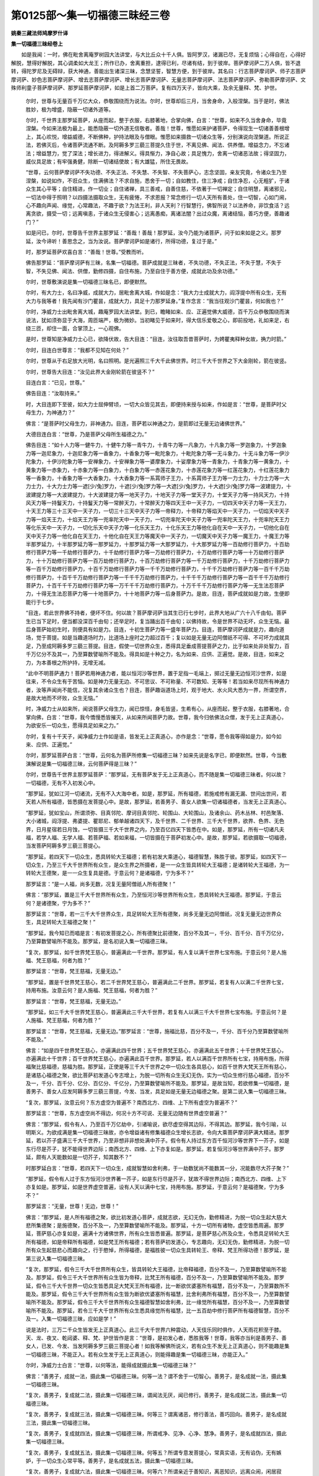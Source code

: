第0125部～集一切福德三昧经三卷
==================================

**姚秦三藏法师鸠摩罗什译**

**集一切福德三昧经卷上**


　　如是我闻：一时，佛在毗舍离庵罗树园大法讲堂，与大比丘众十千人俱。皆阿罗汉，诸漏已尽，无复烦恼；心得自在，心得好解脱，慧得好解脱，其心调柔如大龙王；所作已办，舍离重担，逮得已利，尽诸有结，到于彼岸。菩萨摩诃萨二万人俱，皆不退转，得陀罗尼及无碍辩，获大神通，善能出生诸深三昧，念慧坚誓，智慧方便，到于彼岸。其名曰：行志菩萨摩诃萨、师子志菩萨摩诃萨、妙色志菩萨摩诃萨、增去志菩萨摩诃萨、增长志菩萨摩诃萨、无量志菩萨摩诃萨、法志菩萨摩诃萨、弥勒菩萨摩诃萨、文殊师利童子菩萨摩诃萨、那罗延菩萨摩诃萨，如是上首二万菩萨。复有四万天子，皆向大乘，及余无量释、梵、护世。

      　　尔时，世尊与无量百千万亿大众，恭敬围绕而为说法。尔时，世尊却后三月，当舍身命，入般涅槃。当于是时，佛法胜妙，极为增盛，隐蔽一切诸外道等。

      　　尔时，千世界主那罗延菩萨，从座而起，整于衣服，右膝著地，合掌向佛，白言：“世尊，如来不久当舍身命，毕竟涅槃。今如来法极为最上，能悉隐蔽一切外道无信敬者。善哉！世尊，惟愿如来护诸菩萨，令得现生一切诸善善根增上，其心欢悦，增益威德，不断佛种，护持法眼及与僧眼。惟愿如来摄救一切诸众生等，分别演说向涅槃道。所说正法，若佛灭后，令诸菩萨流通不断。及阿耨多罗三藐三菩提久住于世，不离见佛、闻法、供养僧。增益念力，不忘诸法；增益慧力，觉了深法；增长进力，得进解义。得具惭力，净自心故；具足愧力，舍离一切诸恶法故；得坚固力，威仪具足故；有牢强勇健，除断一切诸结使故；有大雄猛，所住无畏故。

      　　“世尊，云何菩萨摩诃萨不失功德、不失正法、不失慧、不失智、不失菩萨心，志念坚固，亲友究竟，令诸众生乃至涅槃，如说如作，不诳众生，住满佛法？不求自施，悉舍于一切；自如教住，住三净戒；自住净忍，心无粗犷，于诸众生其心平等；自住精进，作一切业；自住诸禅，具三善戒，自善住慈，不依著于一切禅定；自住明慧，离诸邪见，一切法中得于照明？以四摄法摄取众生，无有疲惓，不求恩报？常念修行一切人天所有善处，住一切智，心如门阃，心不趣向声闻、缘觉，心常趣法，不趣于欲？为法王利，非人天利？行智慧行，佛智所说？以法养命，非饮食活？远离贪欲，摄受一切；远离嗔恚，于诸众生无侵害心；远离愚痴，离诸法闇？出过众魔，离诸结恼，善巧方便，善趣诸门？”

      　　如是问已，尔时，世尊告千世界主那罗延：“善哉！善哉！那罗延，汝今乃能为诸菩萨，问于如来如是之义。那罗延，汝今谛听！善思念之，当为汝说。菩萨摩诃萨如是诸行，所得功德，复过于是。”

      　　时，那罗延菩萨欢喜白言：“善哉！世尊。”受教而听。

      　　佛告那罗延：“菩萨摩诃萨有三昧，名集一切福德。菩萨成就是三昧者，不失功德，不失正法，不失于慧，不失于智，不失见佛、闻法、供僧，勤修四摄，自住布施，乃至自住于善方便，成就此功及余功德。”

      　　尔时，世尊敷演说是集一切福德三昧名已，即便默然。

      　　尔时，有大力士，名曰净威，成就大力，居毗舍离大城，作如是念：“我大力士成就大力，阎浮提中所有众生，无有大力与我等者！我先闻有沙门瞿昙，成就大力，具足十力那罗延身。”复作念言：“我当往观沙门瞿昙，何如我也？”

      　　尔时，净威力士出毗舍离大城，趣庵罗园大法讲堂。到已，瞻睹如来、应、正遍觉佛大威德，百千万众恭敬围绕而演说法，犹如须弥显于大海，周匝端严，极为微妙。当初睹见于如来时，得大信乐爱敬之心，即前投地，礼如来足，右绕三匝，却住一面，合掌顶上，一心观佛。

      　　是时，世尊知是净威力士心已，欲降伏故，告大目连：“目连，汝往取吾昔菩萨时，为娉瞿夷释种女故，捔力时箭。”

      　　尔时，目连白世尊言：“我都不见知在何处？”

      　　尔时，世尊从于右足放大光明，名曰照明。是光遍照三千大千此佛世界。时三千大千世界之下大金刚轮，箭在彼竖。

      　　尔时，世尊告大目连：“汝见此界大金刚轮箭在彼竖不？”

      　　目连白言：“已见，世尊。”

      　　佛告目连：“汝取持来。”

      　　时，大目连即下至彼，如大力士屈伸臂顷，一切大众皆见其去，即便持来授与如来，作如是言：“世尊，是菩萨时父母生力，为神通力？”

      　　佛言：“是菩萨时父母生力，非神通力。目连，菩萨若以神通之力，是箭即过无量无边诸佛世界。”

      　　大德目连白言：“世尊，乃是菩萨父母所生福德之力。”

      　　佛告目连：“如十人力等一健牛力，十健牛力等一青牛力，十青牛力等一凡象力，十凡象力等一罗迦象力，十罗迦象力等一迦尼象力，十迦尼象力等一香象力，十香象力等一毗陀象力，十毗陀象力等一无斗象力，十无斗象力等一伊沙陀象力，十伊沙陀象力等一安禅象力，十安禅象力等一婆摩象力，十娑摩象力等一青象力，十青象力等一黄象力，十黄象力等一赤象力，十赤象力等一白象力，十白象力等一赤莲花象力，十赤莲花象力等一红莲花象力，十红莲花象力等一香象力，十香象力等一大香象力，十大香象力等一系罥师子王力，十系罥师子王力等一力士力，十力士力等一大力士力，十大力士力等一遮[少/兔]罗力，十遮[少/兔]罗力等一大遮[少/兔]罗力，十大遮[少/兔]罗力等一波建提力，十波建提力等一大波建提力，十大波建提力等一地天子力，十地天子力等一堂天子力，十堂天子力等一持风天力，十持风天力等一持鬘天力，十持鬘天力等一常醉天力，十常醉天力等四天王中一天子力，一切四天中天子力等一天王力，十天王力等三十三天中一天子力，一切三十三天中天子力等一帝释力，十帝释力等焰天中一天子力，一切焰天中天子力等一焰天王力，十焰天王力等一兜率陀天中一天子力，一切兜率陀天中天子力等一兜率陀天王力，十兜率陀天王力等化乐天中一天子力，一切化乐天中天子力等一化乐天王力，十化乐天王力等他化自在天中一天子力，一切他化自在天中天子力等一他化自在天王力，十他化自在天王力等魔天中一天子力，一切魔天中天子力等一魔王力，十魔王力等半那罗延力，十半那罗延力等一那罗延力，十那罗延力等一大那罗延力，十大那罗延力等一百劫修行菩萨力，十百劫修行菩萨力等一千劫修行菩萨力，十千劫修行菩萨力等一万劫修行菩萨力，十万劫修行菩萨力等一十万劫修行菩萨力，十十万劫修行菩萨力等一百万劫修行菩萨力，十百万劫修行菩萨力等一千万劫修行菩萨力，十千万劫修行菩萨力等一百千万劫修行菩萨力，十百千万劫修行菩萨力等一千千万劫修行菩萨力，十千千万劫修行菩萨力等一百千千万劫修行菩萨力，十百千千万劫修行菩萨力等一千千千万劫修行菩萨力，十千千千万劫修行菩萨力等一百千千千万劫修行菩萨力，十百千千千万劫修行菩萨力等一万千千千万劫修行菩萨力，十万千千千万劫修行菩萨力等一无生法忍菩萨力，十得无生法忍菩萨力等一十地菩萨力，十十地菩萨力等一后身菩萨力。是故，目连，菩萨成就如是力故，生便即能行于七步。

      　　“目连，若此世界佛不持者，便坏不住。何以故？菩萨摩诃萨当其生已行七步时，此界大地从广六十八千由旬。菩萨生已当下足时，便当都没深百千由旬；还举足时，复当踊出百千由旬；以佛持故，令是世界不动无坏，众生无恼。最后身菩萨始初生时，则便具有如是力。目连，十初生菩萨力等一盛年菩萨力。目连，菩萨摩诃萨成就是力，趣向道场，觉于菩提。如是当趣道场时力，比道场上座时之力超过百千；复以如是无量无边阿僧祇不可得、不可坏力成就具足，乃至成阿耨多罗三藐三菩提。目连，假使一切世界众生，悉得具足垂成菩提菩萨之力，比于如来处非处智力，百千万亿分不及其一，乃至算数譬喻所不能及。得具如是十种之力，名为如来、应供、正遍觉。是故，目连，如来之力，为本善根之所护持，无增无减。

      　　“此中不明菩萨通力！菩萨若用神通力者，能以恒河沙等世界，置于足指一毛端上，掷过无量无边恒河沙世界，如是往来，不令众生有于苦恼。如是神力无量无边、不可思议、不可称量、不可数知、无等等！若当如来尽现所有神通力者，汝等声闻尚不能信，况复其余诸众生也？目连，菩萨趣诣道场上时，观于地大、水火风大悉为一界，所谓空界，是故大地而不坏败，众生无恼。”

      　　时，净威力士从如来所，闻说菩萨父母生力，闻已惊怪，身毛皆竖，生希有心，从座而起，整于衣服，右膝著地，合掌向佛，白言：“世尊，我今憍慢悉皆摧灭，从如来所闻菩萨力故。世尊，我今归依佛法众僧，发于无上正真道心，为欲安乐一切众生，愿得具足如来之力。”

      　　尔时，复有十千天子，闻净威力士作如是语，皆发无上正真道心，亦作是念：“世尊，愿令我等得如是力，如今如来、应供、正遍觉。”

      　　尔时，那罗延菩萨白言：“世尊，云何名为菩萨所修集一切福德三昧？如来先说是名字已，即便默然。世尊，今当敷演解说是集一切福德三昧，云何菩萨得是三昧？”

      　　尔时，世尊告千世界主那罗延菩萨：“那罗延，无有菩萨发于无上正真道心，而不随是集一切福德三昧者。何以故？一切福德，无有不入初发心中。

      　　“那罗延，犹如江河一切诸流，无有不入大海中者。如是，那罗延，所有福德，若施戒修有漏无漏、世间出世间，若天若人所有福德，皆悉摄在发菩提心中。是故，那罗延，若善男子、善女人欲集一切诸福德者，当发无上正真道心。

      　　“那罗延，犹如宝山，所谓须弥、目真邻陀、摩诃目真邻陀、轮围山、大轮围山，及诸余山、药木丛林、村邑聚落、大小诸城，阎浮提、弗婆提、瞿耶尼、郁单越诸四天下，及千世界、二千世界、三千大千世界，欲界、色界、无色界，日月星宿若日月蚀，一切皆摄三千大千世界之内，乃至百亿四天下皆悉在中。如是，那罗延，所有一切诸凡夫福，若学人福、无学人福、若菩萨福、若如来福，一切皆摄在于菩萨初发心中。是故，那罗延，若欲摄取一切福德，当发菩萨阿耨多罗三藐三菩提心。

      　　“那罗延，若四天下一切众生，悉具转轮大王福德；若有初发大乘道心，福德智慧，殊胜于彼。那罗延，如四天下一切众生，乃至三千大千世界所有众生，是众生界之所摄者，是一一众生皆具转轮大王福德；是诸转轮大王福德，为一转轮大王德聚，是一一众生复具是德。于意云何？是诸福德，宁为多不？”

      　　那罗延言：“是一人福，尚多无数，况复无量阿僧祇人所有德聚！”

      　　佛言：“那罗延，置是三千大千世界所有众生，乃至恒河沙等世界所有众生，悉具转轮大王福德。那罗延，于意云何？是诸德聚，宁为多不？”

      　　那罗延言：“世尊，若一三千大千世界众生，具足转轮大王所有德聚，尚多无量无边阿僧祇，况复无量无边世界众生，具足转轮大王福德之聚！”

      　　“那罗延，我今知已而唱是言：有初发菩提之心，所有德聚比前德聚，百分不及其一，千分、百千分、百千万亿分，乃至算数譬喻所不能及。那罗延，是名初说入集一切福德三昧。

      　　“复次，那罗延，如千世界梵王慈心，普遍满此一千世界。那罗延，有人复以满千世界七宝布施。于意云何？是人施福、梵王慈福，何者为胜？”

      　　那罗延言：“世尊，梵王慈福，无量无边。”

      　　“那罗延，置是千世界梵王慈心，若二千世界梵王慈心，普遍满此二千世界。那罗延，若复有人以满二千世界七宝，持用布施。汝意云何？是人施福、梵王慈福，何者为胜？”

      　　那罗延言：“世尊，梵王慈福，无量无边。”

      　　“那罗延，如三千大千世界梵王慈心，普遍满此三千大千世界，若复有人以满三千大千世界七宝布施。于意云何？是人施福、梵王慈福，何者为胜？”

      　　那罗延言：“世尊，梵王慈福，无量无边。”那罗延言：“世尊，施福比慈，百分不及一，千分、百千分乃至算数譬喻所不能及。”

      　　佛言：“如是四千世界梵王慈心，亦遍满此四千世界；五千世界梵王慈心，亦遍满此五千世界；十千世界梵王慈心，亦遍满此十千世界；百千世界梵王慈心，亦遍满此百千世界。那罗延，若人以满百千世界所有七宝，持用布施，所得福聚比慈福德，慈福为胜。那罗延，正使是等三千大千世界之中一切众生各具慈心，如百千世界大梵天王所有慈心，是诸慈心福德之聚，欲比菩萨初发道心专志增上，为脱一切所有众生无幻无伪，实为一切众生修行慈心福德，百分不及一，千分、百千分、亿分、百亿分、千亿分，乃至算数譬喻所不能及。那罗延，是故当知，若欲修集一切福德，是善男子、善女人应发阿耨多罗三藐三菩提，今发、当发，具足如是无量无边福德之聚。是第二说入集一切福德三昧。

      　　“复次，那罗延，汝意云何？东方虚空为普遍不？南西北方、四维、上下所有虚空为普遍不？”

      　　那罗延言：“世尊，东方虚空尚不得边，何况十方不可说、无量无边随有世界虚空普遍？”

      　　佛言：“那罗延，假令有人，乃至百千万亿劫中，引诸喻说，欲尽虚空得其边际，不得其边。那罗延，我今引喻，以明斯义。为欲成满是集一切福德三昧故，亦令增益诸有修集福德众生增长志欲，令向大乘菩萨摩诃萨满大精进。那罗延，若以芥子盛满三千大千世界，乃至非想非非想处满中芥子。假令有人持过东方百千恒河沙等世界下一芥子，如是东行尽是芥子，犹不能得世界边际；南西北方、四维、上下亦复如是。那罗延，若复恒河沙等世界满中芥子。那罗延，颇有人天能数如是一切芥子，知其数不？”

      　　时那罗延白言：“世尊，若四天下一切众生，成就智慧如舍利弗，于一劫数犹尚不能数其一分，况能数尽大芥子聚？”

      　　“那罗延，假令有人过于东方恒河沙世界著一芥子，如是东行尽是芥子，犹故不得世界边际；南西北方、四维、上下亦复如是。那罗延，如是世界虚空普遍，设有人天以满中七宝，持用布施。那罗延，于意云何？是福德聚，宁为多不？”

      　　那罗延言：“无量，世尊！无边，世尊！”

      　　佛言：“那罗延，是人所有福德之聚，欲比初发道心菩萨，成就志欲，无幻无伪，勤修精进，为脱一切众生起大慈大悲所集德聚；是施德聚，百分不及一，乃至算数譬喻所不能及。那罗延，十方一切所有诸物，虚空皆悉周遍。那罗延，菩萨慈心亦复如是，遍满十方诸佛世界，所有众生皆悉普遍。那罗延，是菩萨慈心所及众生，令悉具足转轮大王所有福德，如是帝释所有福德，如是梵王所有福德；若有菩萨初发道心，专志趣向，无幻无伪，勤修精进，为脱一切所有众生起慈悲心而趣向之，行于愍悼，所得福德，是福胜彼一切众生具转轮王、帝释、梵王所得功德！那罗延，是第三说入集一切福德三昧。

      　　“复次，那罗延，假令三千大千世界所有众生，皆具转轮大王福德，比帝释福德，百分不及一，乃至算数譬喻所不能及。那罗延，假令三千大千世界所有众生皆为帝释，比梵王所有福德，百分不及一，乃至算数譬喻所不能及。那罗延，假令三千大千世界一切众生皆悉具足大梵天王所有福德，比一断欲优婆塞所有福慧，百分不及一，乃至算数所不能及。那罗延，假令三千大千世界所有众生皆为断欲优婆塞所有福慧，比舍利弗所有福慧，百分不及一，乃至算数譬喻所不能及。那罗延，假令三千大千世界所有众生福德智慧如舍利弗，比一缘觉所有福慧，百分不及一，乃至算数譬喻所不能及。那罗延，若令三千大千世界所有众生悉具缘觉所有福慧，比一五百劫中修行菩萨所有福德智慧，百分不及一。入集一切福德三昧，应如是学！”

      　　说是法时，三万二千众生皆发无上正真道心。此三千大千世界六种震动，人天伎乐同时俱作，人天雨花积至于膝。天、龙、夜叉、乾闼婆、释、梵、护世皆作是言：“世尊，是初发心者，悉胜我等！世尊，我等亦当利是善男子、善女人，已发、今发、当发阿耨多罗三藐三菩提心者！如我等解佛所说义，若有众生不发无上正真道心，则不能趣是集一切福德三昧，不能正入。若有众生发于无上正真道心，则能得趣是集一切福德三昧，亦能正入。”

      　　尔时，净威力士白言：“世尊，以何等法，能得成就摄此集一切福德三昧？”

      　　佛言：“善男子，成就一法，摄此集一切福德三昧。何等一法？谓不舍于一切智心。善男子，是名成就一法，摄此集一切福德三昧。

      　　“复次，善男子，复成就二法，摄此集一切福德三昧，谓闻法无厌，闻已修行。善男子，是名成就二法，摄此集一切福德三昧。

      　　“复次，善男子，复成就三法，摄此集一切福德三昧。何等三？谓离诸恶，修行善法，善巧回向。善男子，是名成就三法，摄此集一切福德三昧。

      　　“复次，善男子，复成就四法，摄此集一切福德三昧，所谓戒净、见净、心净、慧净。善男子，是名成就四法，摄此集一切福德三昧。

      　　“复次，善男子，复成就五法，摄此集一切福德三昧。何等五？所谓专意发菩提心，常真实语，无有谄伪，无有嫉妒，于一切众生心常平等。善男子，是名成就五法，摄此集一切福德三昧。

      　　“复次，善男子，复成就六法，摄此集一切福德三昧。何等六？所谓亲近于善知识，离恶知识，远离众闹，闲居寂静，不舍大慈，于诸众生起大悲心。善男子，是名成就六法，摄此集一切福德三昧。

      　　“复次，善男子，复成就七法，摄此集一切福德三昧。何等七？所谓修定，善于智慧，善知于因，善知于缘，正直而住，修集于道，修行道时无有懈怠。善男子，是名成就七法，摄此集一切福德三昧。

      　　“复次，善男子，复成就八法，摄此集一切福德三昧。何等八？谓调柔身，调柔心，观受，观法，未生恶法令其不生，已生恶法断之令灭，未生善法方便令生，已生善法护令增长。善男子，是名成就八法，摄此集一切福德三昧。

      　　“复次，善男子，复成就九法，摄此集一切福德三昧。何等九？观过法无尽，现法无尽，来法无尽，观法如幻，等觉三世，如一切法知而忍之，不谤于空，不分别无相，不愿诸有。善男子，是名成就九法，摄此集一切福德三昧。

      　　“复次，善男子，复成就十法，摄此集一切福德三昧。何等为十？谓解无我，忍于无命，不疑无人，缘法无常，于诸生处如地狱想，观四大如毒蛇，观入如空聚，观阴如魁脍，流出诸有想，乐修解脱。善男子，是名成就十法，摄此集一切福德三昧。”

      　　尔时，净威力士白佛言：“世尊，若菩萨摩诃萨欲成就一切福德庄严者，应听是三昧。菩萨摩诃萨欲集一切福德者，应听是三昧。若菩萨摩诃萨欲得不思议福德者，应信是三昧，应听是三昧。若菩萨摩诃萨欲得无尽福德者，应当修行于是三昧。若菩萨摩诃萨欲到一切福德大海者，应当受持读诵修说于是三昧。若菩萨摩诃萨欲得百福相者，应当修行于是三昧。”

      　　尔时，净威力士复白佛言：“世尊，菩萨摩诃萨何法相应成就，满此一切福德庄严，修集一切福德、不可思议福德、无尽福德、大海福德，满百福相？”

      　　尔时，佛告净威力士：“善男子，有于三法，为福德柱、福德庄严、福德来集、福德增广、福德无尽、福德大海、福德叵思。何等三？谓布施庄严、持戒庄严、多闻庄严。

      　　“善男子，云何菩萨摩诃萨修行布施庄严？善男子，菩萨摩诃萨应生是心：若布施时，不见施心，不见所施及以受者，不见眷属。若有乞者来有所求，为摄护故，不以王位封邑、财物诸珍宝等而有吝惜生于异心。善男子，是菩萨摩诃萨作如是念：‘今我此身悉已给施一切众生，况余财物！若已施者，终无悔心。须财施财，须食施食，须饮施饮，须眼施眼，须肉施肉，须血施血，须髓施髓，须于支节施与支节，须头施头，我悉当施，况余财物！谷米金银、衣服璎珞、象马车乘、国城王宫、男女妻妾、奴婢眷属，无不舍者。若有众生随其所须而求索之，我随所有悉当施与，无有忧悔，不望其报。起慈悲心为摄众生，摄取众生乃至成佛，终无有尽。’善男子，若有菩萨发如是心，名菩萨布施庄严。

      　　“复次，善男子，菩萨不自观计身命，宁舍身命，终不为恶。不为养身邪命自活，宁舍身命，不恼于他。不为封邑造行诸恶，不为眷属炽然诤讼，不为妻妾及以男女嫉利他财，不生悭心，常恒少欲，乃至不生一念恶心，况复多也！为断悭贪，不生嗔恚；无嗔恚故，正行相应；正行相应故，到于正处；到正处故，正戒相应；正戒相应故，亲善知识恭敬供养；恭敬供养善知识故，得闻正法；闻正法已，如说修行；如说修行已，则能利益邪道众生，不作众恶，随顺善法，得知方便，知众生根。善男子，而是菩萨行施庄严得是功德。

      　　“复次，善男子，菩萨摩诃萨不生内、外想。若内地大、若外地大，等无异想。何以故？身犹如墙壁、草木、如影、如炎，无知无思，无作无坚，四大所摄。若有斫截、刀杖瓦石挝打之者，终不生报。不观计身，不爱寿命，于诸众生不起嗔恚，彼众生所修慈悲心。善男子，犹如药树，若有取根茎节、枝叶花须及果，终不作念‘取根，莫取茎。取茎，莫取根’，如是乃至枝叶果实亦尔；而是药树都无想念，然能寂灭一切众生若上中下所有病患。如是，善男子，菩萨摩诃萨于四大身生药树想，随诸众生，须手与手，须脚与脚，须眼与眼，须肉与肉，须血与血，须骨与骨，须髓与髓，须头与头，须支节者施与支节。

      　　“善男子，若是菩萨以如是心行施庄严，趣向无尽。菩萨摩诃萨行布施时，为悭众生令成满施，少福众生具满福德，贫穷众生满大封邑，若舍支节为令众生具满支节，如是布施不向三处。何等三？不求王位自在，不求大富自乐，不向声闻、缘觉菩提。如是布施为满四净。何等四净？谓佛土净，菩萨僧净，化众生净，回向一切智净。菩萨摩诃萨应当如是回向四净。

      　　“复次，菩萨摩诃萨施住无尽。何等名为菩萨施住？善男子，菩萨摩诃萨有四法布施，是施有尽。何等四？谓不回向，无有方便，所为下劣，近恶知识。善男子，是名菩萨四法布施，是施有尽。善男子，菩萨有四法布施，施住无尽。何等四？谓回向菩提，有巧方便，为得法王，近善知识。善男子，是名菩萨四法，施住而不可尽。

      　　“复次，善男子，菩萨摩诃萨应念三法而行布施，谓念不离菩提之心，怜愍一切所有众生；不违佛语；不望果报。善男子，是名菩萨念于三法而行布施。

      　　“复次，善男子，菩萨摩诃萨安置众生于三法中而行布施。何等三？谓安众生菩提道中而行布施，为安众生善赞法中而行布施，为安众生著无上门中而行布施。善男子，是名菩萨摩诃萨安置众生于三法中而行布施。

      　　“复次，善男子，菩萨摩诃萨希望一法而行布施。何等一？所谓希望有大封邑，能行舍心。善男子，是名菩萨希望一法而行布施。

      　　“复次，善男子，菩萨摩诃萨为满二法而行布施。何等二？谓智与慧。善男子，是名菩萨摩诃萨为满二法而行布施。

      　　“复次，善男子，菩萨摩诃萨进趣二法而行布施。何等二？谓尽智、无生智。善男子，是名菩萨摩诃萨进趣二法而行布施。

      　　“复次，善男子，菩萨摩诃萨修行四施。何等四？谓等心行施，不望果报施，向菩提施，满调寂施。善男子，是名菩萨修行四施。是故，善男子，菩萨欲趣至无尽福，应当修行如是布施。”

      　　尔时，净威力士即白佛言：“希有世尊，如来说施，摄取一切佛之正法！世尊，若有菩萨成就是施，无有能量是菩萨福。”

      　　佛言：“如是，如是。善男子，若有菩萨成就具足如是布施，知是菩萨成就具足无尽福德、大海福德，不贫圣法，成大封邑，住在法流，获得大财，具足七财，成大福德，持百福相，为大福田，养育一切诸众生等。”

**集一切福德三昧经卷中**


　　尔时，佛告净威力士：“善男子，云何菩萨摩诃萨净戒庄严？谓戒净无缺，不舍学戒；愍于毁禁，极敬持戒；净身三业，净口四过，净意三业；自成十善，教他十善；不自称誉，不起戒慢，勤进修戒；头陀德中，心不动转；住于圣种，自护己心，不见他过，不作众恶；不愿诸有，亦不喜乐；劝他修善，勤营助他；不希望乐，劝人布施；不舍阿练若处；为病给使，作已欢喜；如说如作，失利不忧，得利不高，毁誉、称讥及与苦乐，心不倾动；断除爱恚，不怀怨嫌；修行慈心，视怨如亲；不以戒自高，不向余乘，不礼余天；舍离诸见、盖、使、缠，断除灭悔；舍财无悔，心生欢喜；不生诸有，心不愿乐；忍于疲苦，善护进心；远离著心，不惊怖畏无生法忍。

      　　“善男子，菩萨摩诃萨为集此戒，乃至失命，终不毁犯。不为王位护持禁戒，不为生天、不为帝释、不为梵王护持禁戒，不为封邑、不为自在、不为妙色护持禁戒；不为端正、不为名称、不为赞叹、不为利养、不为恭敬、不为活命、不为饮食、不为卧具、不为病药护持禁戒；不为眼色，不为耳声、鼻香、舌味、身触、心法护持禁戒；不依倚色，不依受、想、行、识护持禁戒；不依欲界、色界、无色界护持禁戒；不畏地狱、饿鬼、畜生，不为救护护持禁戒；不畏人道贫穷困苦护持禁戒，不畏天道贫穷苦故护持禁戒，不畏天、龙、夜叉、乾闼婆、阿修罗、紧那罗、迦楼罗、摩睺罗中贫苦恼故护持禁戒。为佛种故护持禁戒，为住听法、如闻而行护持禁戒，为僧种故护持禁戒，为欲出过生老病死忧悲苦恼故护持禁戒，为欲解脱诸众生故护持禁戒，为安乐利益诸众生故护持禁戒，欲住佛法故护持禁戒，欲转法轮故护持禁戒，为集圣种故护持禁戒，为不断佛法僧种故护持禁戒，为妙神通故护持禁戒，为戒、定、慧、解脱、解脱知见故护持禁戒，为神足变化应现无方护持禁戒。如是持戒，不毁不缺，不穿坚实，无所作为，具足成就，精妙无染，清净香洁，智者所赞，诸佛所叹，如法修行，坚固真实。

      　　“若菩萨成就如是持戒，不失十法。何等十法？谓不失于转轮王位，既在是位不生放逸，希望欲得无上菩提，愿得见佛；不失帝释，既得是处不生放逸，希望欲得无上菩提，愿得见佛；不失梵王，既生是处不生放逸，希望欲得无上菩提，愿得见佛；净信正真，不失闻法；如所闻法，善能分别；不失摄取菩萨智慧；不失无断无碍辩才；不失集聚一切善根；不失一切诸佛、声闻、缘觉所赞；不失疾能通达一切诸佛智慧。若菩萨成就如是持戒，不失此十法。菩萨成就如是戒聚，诸天常礼，诸龙宗敬，夜叉常供，诸乾闼婆亦常供养，阿修罗敬侍，诸王、婆罗门、长者、居士皆尊重之，智者常趣，诸佛常念，诸天世人常师事之，常愍众生。

      　　“若菩萨如是净持戒聚，不生四处，除化众生。何等四？不生边地，不生无佛国，不生邪见家，不生恶道。菩萨如是净持戒聚，不生四处。复次，善男子，菩萨如是净持戒聚，不失四法。何等四？所谓不失菩提之心；不失念佛；不失闻法；既闻法已，乃至无量阿僧祇劫而不忘失。是为菩萨净持戒聚，不失四法。善男子，若菩萨如是净护戒聚，不值四处：不值法灭，不值刀兵劫，不值饥饿劫，不值劫烧。菩萨如是净持戒聚，不值是四。

      　　“复次，善男子，菩萨如是净持戒聚，得四胜法，所谓不诳佛，不诳诸天，不诳众生，不诳自心。菩萨如是净持戒聚，得四胜法。复次，善男子，菩萨成就护持戒聚，离十种畏。何等十？离地狱畏，离畜生畏，离饿鬼畏，离贫穷畏，离不称赞畏，离诸缠畏，离诸声闻、缘觉位畏，离天、龙、夜叉、乾闼婆、阿修罗、迦楼罗、紧那罗、摩睺罗伽、拘办茶、罗刹等畏，离魁脍、刀杖、火毒等畏，离诸师子、虎、豹、熊罴多勒叉、狐、狼、蟒蛇、猫、鼠、百足毒蛇[虫+旦][刺/虫]王贼等畏。菩萨如是住净戒聚，离十种畏。

      　　“善男子，菩萨持戒，则能发起一切佛法，乃至起于无上菩提。何以故？若有持戒，便有三昧；若有持戒，便有智慧；若有持戒，便有解脱；若有持戒，便有解脱知见。善男子，云何名戒？戒者，名为寂调结使。以何缘故名为结使？以染污三有诸众生故，名为结使。云何名寂？无妄想、无分别、无起著，永不思念一切诸法，是名寂调一切结使。善男子，若菩萨摩诃萨不能如是知寂调结使，是不名为戒聚清净。何以故？若不能知寂调结使，虽生梵世，犹为结染，乃至非想非非想处，犹为结使。善男子，是故当知寂三界结，名净戒聚。”

      　　尔时，净威力士白佛言：“世尊，若离三界诸结使染，名净戒聚，世尊何故为菩萨时，离三界结，还生其中？”

      　　尔时，世尊告净威力士：“善男子，菩萨摩诃萨不以自结生于三界，以方便故，同在三界；无三界结，化众生故。善男子，假使人天能画虚空，现诸色像。于意云何？为希有不？”

      　　“如是，世尊。如是，善逝。是人所作，甚为希有！”

      　　佛言：“善男子，菩萨舍离一切结使，处在三界，现三乘化，是乃希有！”

      　　净威力士言：“世尊，是菩萨成就住解脱门，怜愍众生，还住三界。世尊，譬如有人，从魁脍所得全身命；既得脱已，复还其所而语之言：‘汝今杀我，莫杀余人！’世尊，是三界者，如魁脍舍；一切众生，喻应死者；生死诸行，犹如魁脍；从得脱者，犹如菩萨，脱三界已，为化众生、为脱众生，还住三界。世尊，是菩萨大悲，诸声闻、缘觉所不能及。何以故？声闻、缘觉无是大悲，无善方便，无净戒庄严。”

      　　世尊复告净威力士：“善男子，云何菩萨摩诃萨善能修集多闻庄严，求学多闻？善男子，菩萨摩诃萨于诸和尚阿阇梨所，恭敬供养，尊重赞叹，随教而行，除舍憍慢，速受教诲。于正法中生起药想，于和尚阿阇梨所生起佛想；于自身所起病人想，于说法者起明医想。为集佛法，不爱身命；于诸财物衣钵之余，起恼结想；虽具封禄，不生爱著。为重法故，一切悉舍：为护正法，应舍一切世间珍宝；为得法故，应舍一切名誉赞叹；为得法王，舍诸王位；为舍一切诸结使故，应当勤修集法相应；为救一切诸众生故，应当勤修集法相应。菩萨摩诃萨修集诸法者，一切善根自然而得。是故，善男子，菩萨摩诃萨欲成菩提，欲竖立智柱，应修多闻。

      　　“善男子，如帝释堂，因柱得住，三十三天在中欢乐。如是，善男子，由菩萨智柱，一切诸天世人悉蒙受乐。善男子，若有菩萨发菩提心，菩提所摄，言欲作佛，于多闻中而不勤修，诸众生中最为无智。是故，善男子，菩萨摩诃萨应勤精进修集多闻，诸众生中为多闻柱。是时，诸天欢喜踊跃：‘是善丈夫，坚牢精进修集智慧，必能获得于佛十力。是善丈夫，当以慧力断诸结网。是善丈夫，当演说法，断于一切众生结使。是善丈夫，当往至彼菩提树下诸佛坐处。是善丈夫，当以自力降一切魔。是善丈夫，当转十二行相法轮。’

      　　“善男子，若有菩萨修多闻时，一切魔宫皆悉闇蔽。三千大千世界魔王皆悉忧恼，作如是言：‘是人今者，胜过我等！’其余魔天，各作是言：‘是人降伏于我等主！我等一切悉属是人。’何以故？善男子，由是菩萨集多闻慧，能寂结使；以无结使，魔不得便。已有多闻，则能分别；既能分别，则能修行；已能修行，魔不得便。修多闻者，远离邪见，得住正见；已能正住，魔不得便，则能正修；已能正修，能分别义，离诸非义，便能正度义及非义。善男子，以是缘故，应如是知。善男子，菩萨修集是多闻时，除四种魔，所谓阴魔、烦恼魔、死魔、天魔。

      　　“善男子，如本菩萨集多闻时，欲法、利法、善住于法，我今少说。善男子，乃往过世阿僧祇劫，无量无边，不可思议。尔时，有大仙人名曰最胜，住山林中，具五神通，常行慈心，作如是念：‘我今山中修行慈心，无所利益。不但慈心能灭众生无量劫中所集烦恼，非此慈心能起正见。’复作是念：‘因于何事能起正见？’作是念言：‘有二因缘能起正见，谓从他闻，闻已正思。以是二法，能生正见。’是时，便生求多闻心：‘当从何处得闻善说，为法因缘，集法相应？’尔时，仙人至诸聚落封邑、郡县王城，处处推求多闻，了不能得说法之师。时魔天子来至其所，作如是言：‘我今有佛所说一偈。’是最胜仙闻佛偈名，即语之言：‘为我演说。’时天报言：‘汝今若能剥皮为纸，以血为墨，折骨为笔，书写此偈，乃当相与佛所说偈！’

      　　“善男子，时最胜仙作是念言：‘今我此身无量生死，在在生处贼兵魁脍，百千劫中常以无事堕在彼手，利刀割截，分解支节；或为欲故，或财利故，杀缚捶打，系闭诃骂，受无量苦都无利益，唐受割截！我今当以此不坚身，易得妙法！欢喜踊跃，我得大利！’闻是法语，于此天所生师宗想。即以利刀，自剥身皮，干以为纸；复刺出血，用以为墨；复折其骨，削以为笔，合掌向天而作是言：‘天为我说佛所得偈！如先所敕，剥皮为纸，出血为墨，折骨为笔，我悉作已。’善男子，时魔天子，见最胜仙恭敬为法，见已愁悴，即便隐去。

      　　“善男子，时最胜仙见天没已，作如是念：‘我今为法生恭敬心，剥皮为纸，折骨为笔。我今如此恭敬求法，而是善根终不败亡。若我此言诚实不虚，起慈悲心，为诸众生不惜身命，剥皮为纸，出血为墨，折骨为笔。若我至心诚实不虚，余方世界大慈大悲能说法者，当现我前。’善男子，最胜大仙作是语时，一念之顷，东方去此佛土三十二佛刹，彼有国土名普无垢，是中有佛，号净名王如来、应供、正遍觉，今者现在，知最胜仙心念所作，亦欲教化是阎浮提诸众生故，譬如壮士屈伸臂顷，乘空而来，到是最胜仙人前住，及五百菩萨。是净名王如来，放大光明遍照彼林，天雨众花。时彼树林，枝叶花果皆出法音。尔时，无量百千万亿诸天来集。是时，彼仙得净名王佛光触身已，苦痛悉除，还复如故，无有疮瘢。尔时，彼仙头面敬礼佛世尊足，右绕三匝，合掌顶上，白净名王佛而作是言：‘世尊，是我师！善逝，是我师！世尊，我今归依佛、归依法、归依僧！惟愿世尊，为我说法。我闻法已，不信众生行邪见者、坏正见者、行黑闇者，导示正故而为说法。’

      　　“善男子，尔时净名王佛，因最胜仙，及诸天子、诸菩萨等，为其演说此集一切福德三昧法。彼天众中八千天子，本种善根，皆发无上正真道心。最胜大仙得大喜悦，生于大信，得无碍辩。彼佛如来复为演说八金刚句。何等八？一切诸法性本净句，一切诸法离结使故；一切法无漏句，尽诸漏故；一切法离巢窟句，过巢窟故；一切法无门句，无有二故；一切法普遍句，示解脱门故；一切法无去句，无去处故；一切法无来句，断诸来故；一切法三世等句，去、来、现在无二相故。彼净名王佛，演说如是八金刚句，是中开解一切法义。复更演说余八法门，令菩萨摩诃萨疾成就智。何等八？谓一切法名字门，以名分别一切法故；一切法音声门，以言分别令欢喜故；一切法共要门，一切诸法决定相故；一切法言说门，虚妄自在故；一切法自相门，离他相故；一切法毕竟尽门，无所有故；一切法分别门，从分别有故；一切法平等门，等一味故。

      　　“‘最胜，是名八法门疾成就智。最胜，复有八字种子门，能成就于无尽辩才。何等八？一切法阿字种子门，示法无生故；一切法阇字种子门，示第一义法故；一切法那字种子门，示字名色故；一切法遮字种子门，示现一切法调伏故；一切法婆字种子门，示一切法入平等故；一切法多字种子门，示如不坏故；一切法迦字种子门，灭苦业故；一切法摩字种子门，究竟成就断一切法故。是名八字种子门，能成就于无尽辩才。是故，最胜，是八字种子句门、八法句门、八金刚句门，正念修行，常离愦闹，恒善思惟，观察修集功德之利。’善男子，净名王如来说是法已，放大光明遍照世界，震动大地，即没不现，与诸菩萨还至彼土。彼诸众生都不觉知佛来去时。

      　　“善男子，尔时最胜大仙成就圣辩，诸天侍卫，诸天守护，为降魔故，至诸聚落、诸城国邑，为诸众生广敷演说此集一切福德三昧。满于千岁常演说法，令八万四千众生住声闻乘，八万四千众生住缘觉乘，八万四千众生住于大乘，八万四千众生作转轮王，八万四千众生作释提桓因，八万四千众生得作梵王，八万四千众生修行于慈，八万四千众生修行于悲，八万四千众生修行于喜，八万四千众生修行于舍，无量众生得生天上。是最胜大仙，后乃命终，即往生彼净名王佛普无垢土；及八万四千天子，亦生彼土。善男子，于意云何？尔时最胜仙者，岂异人乎？汝勿有疑！即我身是。我本如是欲法、敬法、说诚实言，便能敬感彼净名王佛来至我所。是以当知，若有菩萨恭敬求法，则于其人，佛不涅槃，法亦不灭。何以故？净威，若有菩萨专志成就求正法者，虽在异土，常面睹佛，得闻正法。

      　　“净威，若菩萨摩诃萨欲法、敬法，令诸山岩、树木林薮，出诸法藏陀罗尼门及诸经卷，自来在手。净威，诸有菩萨敬法、欲法，若有诸天曾见佛者，来至其所，从于佛所得闻诸法，具为演说。净威，利法菩萨若其寿尽，诸佛世尊增益其寿；佛力持故，欲住千岁即便能住，二千、三千、四千、五千，乃至一劫若减一劫，随意得住。净威，若有菩萨敬法、欲法，不老不病，得忆念力；进趣智慧，得于辩才。若有菩萨敬法、欲法，得见佛已，舍离诸见，趣入正见。净威，若有菩萨敬法、欲法，一切众生无能侵害。是故，净威，是大众生，应当勤修多闻庄严，所获功德，复过于是。

      　　“净威，若有菩萨住是三福庄严，福柱广、福增、福无尽、福不思议，无有能得是福边者。净威，可以一毛数大海滴，无有能尽是菩萨庄严福聚、净戒、多闻慧聚得其边者！净威，能称三千大千世界草木山林，及诸众生，得其轻重，不能称量如是菩萨庄严福戒、多闻慧聚得其边者！是名解说智庄严已。”

      　　尔时，净威力士白佛言：“世尊，布施庄严、净戒庄严、多闻庄严，是三庄严，何者为最？何者为胜？”

      　　佛言：“净威，三庄严中，多闻庄严最可称叹、最胜尊上、无上无上上！善男子，如须弥边著一芥子，而是施福及净戒聚亦复如是犹如芥子，多闻庄严如须弥山。善男子，如一小鸟所住虚空，施、戒庄严亦复如是，多闻庄严如余虚空。善男子，布施庄严能作二事。何等二？能除贫穷，成大封禄。净戒庄严亦作二事。何等二？一离恶道，二至善处。善男子，多闻庄严亦作二事。何等二？谓能除去一切诸见，能集一切智慧庄严。善男子，布施庄严是有漏报，净戒庄严亦有漏报。善男子，多闻庄严无漏无报。是故，善男子，菩萨摩诃萨应勤精进修多闻慧。”

      　　说是施福、净戒、多闻庄严法时，三千众生本种善根，便发无上正真道心。五千天子，于诸法中远离尘垢，得法眼净。净威力士，得无生法忍。

      　　尔时，净威力士白佛言：“世尊，菩萨摩诃萨成就几法，疾能获得无生法忍？”

      　　佛言：“善男子，菩萨成就四法，疾能获得无生法忍。何等四？谓解知身犹如镜像，解知言说犹如响声，解心如幻，解诸法无二。净威，当知菩萨成就是四法者，疾能获得无生法忍。

      　　“复次，善男子，菩萨摩诃萨成就四法，疾能获得无生法忍。何等四？谓慈悲普覆遍一切众生，无众生想；解诸法空，不见所解；观见佛净，不以肉眼，住于慧眼；善分别心，而不见心，不依倚心。善男子，菩萨成就是四法者，疾能获得无生法忍。

      　　“复次，善男子，菩萨成就四法，疾能获得无生法忍。何等四？所谓不舍一切众生，舍离诸见，护持净戒，寂一切结。善男子，菩萨成就是四法者，疾能获得无生法忍。

      　　“复次，善男子，菩萨成就四法，疾能获得无生法忍。何等四？谓有忍力，法转增胜，勤行精进，解法寂静。善男子，菩萨成就是四法者，疾能获得无生法忍。

      　　“复次，善男子，菩萨成就四法，疾能获得无生法忍。何等四？所谓得禅，而不依禅；以慧分别，无有戏论；成就方便，摄取众生；增长诸行，善知诸行。善男子，菩萨成就是四法者，疾能获得无生法忍。

      　　“复次，善男子，菩萨成就四法，疾能获得无生法忍。何等四？谓以大慈救诸众生，谓以大悲不厌生死，谓以大喜欣乐于法，谓以大舍断一切爱。善男子，菩萨成就是四法者，疾能获得无生法忍。

      　　“复次，善男子，菩萨成就四法，疾能获得无生法忍。何等四？谓得三解脱门，解知三世，超过三界，信法性无生。善男子，菩萨成就是四法者，疾能获得无生法忍。”

      　　演说如是诸四法时，净威力士得无生法忍，欢喜踊跃，上升虚空高七多罗树。尔时，三千大千世界六种震动，人天伎乐同时俱作，天雨花云，大光普照遍此世界。

      　　尔时，世尊即便微笑。诸佛常法，若微笑时，若干百千青黄赤白红紫等光，从面门出，遍照无量无边世界，上过梵世，还绕身三匝，从顶相入。

      　　时，大德阿难即从座起，整衣服，偏袒右肩，右膝著地，合掌向佛，白言：“世尊，佛不妄笑。今者世尊，何缘而笑？”说偈问曰：

　　“得无上智无垢眼， 诸根寂静到彼岸，
    
                      　　　大光须弥金山色， 导师以何因缘笑？
    
                      　　　善知众生诸根行， 净慧相应知三世，
    
                      　　　得于无想最上智， 面如满月说笑缘！
    
                      　　　如过去佛及未来， 现在诸佛尊亦尔，
    
                      　　　种种真实清净行， 善知一切如实义。
    
                      　　　其身普遍诸佛界， 音声亦满诸佛界，
    
                      　　　慈心普遍诸众生， 愿说谁与智相应？
    
                      　　　自在知法如水月， 如幻化相亦如梦，
    
                      　　　如空如电清净法， 今人师子何缘笑？
    
                      　　　解空无相无愿法， 善知实性常调心，
    
                      　　　如风游行虚空中， 惟愿演说何缘笑？
    
                      　　　今佛智慧知谁心， 谁应道树下降魔，
    
                      　　　谁当坐于金刚座， 人仙今者何缘笑？
    
                      　　　非是声闻之境界， 亦非缘觉之所及，
    
                      　　　是佛大海智境界， 愿说所为之因缘！”

　　尔时，佛告阿难：“汝今见是净威力士住虚空不？阿难，是净威力士，过三百亿阿僧祇劫，当得作佛，号多庄严王，出现于世，如来、应供、正遍觉、明行足、善逝、世间解、无上士、调御丈夫、天人师、佛世尊。于此东方，国名严净，劫名梵叹。阿难当知，是多庄严王佛，严净国中，当得成佛。其土丰乐，安隐炽盛。是诸人众所受用物，如兜率天。是庄严王佛，不说余法，惟菩萨乘。乃无声闻、缘觉乘名，纯菩萨僧，皆得法忍。无诸八难，无有魔怨及诸外道。彼佛寿命，无有限量。琉璃为地，阎浮那提金花以间错之。”

                      　　尔时，净威力士从空而下，顶礼佛足，合掌向佛，求索出家，佛即听许。

                      　　尔时，那罗延菩萨白言：“世尊，未曾有也！善逝，未曾有也！乃能以是胜妙善法善调众生！乃至能令如是憍慢竞胜众生，是等当见佛如来时，即得欢喜，除舍憍慢，礼如来足。如此净威大慢力士，除舍慢已得胜上法，复当调伏无量众生除舍憍慢。世尊，是净威力士，为曾供养几佛世尊种诸善根，乃能如是速疾开解？”

                      　　尔时，佛告那罗延菩萨：“那罗延，是净威力士，曾于过世供养六十二亿诸佛，种诸善根。从今已后，当复值遇无量无边阿僧祇佛，恭敬供养，尊重赞叹，净修梵行。”

                      　　那罗延言：“世尊，是净威力士，复以何缘怀大憍慢，求佛竞胜？”

                      　　佛告那罗延：“菩萨摩诃萨有四法忘菩提心。何等四？谓增上慢，不敬重法，轻善知识，说不实语。那罗延，菩萨有此四法忘菩提心。

                      　　“那罗延，菩萨摩诃萨复有四法忘菩提心，所谓赞叹趣向声闻、缘觉乘者，呵向大乘，毁呰菩萨，吝惜于法。那罗延，菩萨有是四法忘菩提心。

                      　　“那罗延，菩萨复有四法忘菩提心。何等四？于诸众生行幻惑术，诈伪亲近；于善知识合偶言说，为利养故。那罗延，菩萨有是四法忘菩提心。

                      　　“那罗延，菩萨复有四法忘菩提心。何等四？不觉魔事，不除业障，志意羸弱，无方便慧。那罗延，菩萨有是四法忘菩提心。

                      　　“那罗延，是净威力士，本造恶业，忘菩提心。我今当说，汝善听之。乃往过世，此贤劫中，有佛出世，号迦迦孙。是佛法中，有大婆罗门，名曰善财，起大憍慢，得增上慢，不往佛所。憍慢增上，与说五法诸婆罗门而共诤竞。是憍慢故，获得现报，退失多事，谓不见佛、不闻正法，亦不得闻趣向菩萨大乘之法，亦不得闻诸天净法，亦不得闻功德善根，回向菩提而不坚固。为此五恶法遮持故，离菩提心。

                      　　“那罗延，于意云何？尔时善财婆罗门者，岂异人乎？汝勿有疑！即今净威力士是也。以憍慢故，忘菩提心；以菩提心本善根故，不堕恶道，虽成大力犹有憍慢。佛力所持，得闻佛力及菩萨力，舍离傲慢，将来见佛，不作众恶。因本善根，今现发起速疾得是无生法忍。”

                      　　尔时，那罗延菩萨语净威力士：“汝住何法得无生忍而受记别？”

                      　　净威答言：“我以生起诸凡夫法得受记别。”

                      　　那罗延言：“云何而生？”

                      　　净威答言：“生如不生，如是生；灭如不灭，如是灭。如是而生，亦复不住。”

                      　　那罗延言：“善男子，若其尔者，佛法、凡夫法，有何差别？”

                      　　净威答言：“以文字故有差别耳！若以其义，则无差别。”

                      　　那罗延言：“是凡夫法，有何义也？”

                      　　净威答言：“无妄想、无分别，是凡夫法义。”

                      　　那罗延言：“是义何趣？”

                      　　净威答言：“而是义者，离凡夫法，趣于佛法。”

                      　　那罗延言：“佛法有何义？”

                      　　净威答言：“不作二，是佛法义。”

                      　　那罗延言：“善男子，如佛所说：‘依法不依人。’又复说言：‘有二因缘起于正见。何等为二？因外言声，内善思惟。’如是之义，即是文字。”

                      　　净威答言：“那罗延，依法菩萨，不取文字，不取非文字。若得文字是即为义，而是义者是不得义，是故不依于义。一切诸法都无有义。何以故？一切诸法不可得故，非方不离方，随所住处即处自灭。如佛所说，毕竟灭想，是名为义。是故，那罗延，依义者，无法可依，无不可依。若依非依，是名为义。”

                      　　那罗延言：“善男子，颇有依义，即是依于一切法也？”

                      　　净威言：“有！那罗延，一切法空，一切法寂，一切法空，依亦如是。一切法寂，依亦如是。如是，那罗延，若依是义，即依诸法。”

                      　　那罗延言：“净威，若如是者，一切诸法常自是依。”

                      　　净威答言：“如是，如是，那罗延，一切诸法皆第一义。依第一义者，彼得安乐，彼应当求于第一义。若能不起法及非法，不求二、不求不二，是名为圣分别选择。而是选择，无作无不作；若无作无不作，是名为作；所求求者，义不相违。”

                      　　净威力士说是法时，五百比丘，不受诸法，漏尽，心得解脱。八千天子，远离尘垢，得法眼净。

                      　　尔时，那罗延菩萨语净威力士：“如佛所说：‘依义不依文。’然此众生不解是义，行于二行。是不解文，亦不解义；为是不解，故说‘依义不依于文’。依文、依义，是义出过于诸文字。善男子，如佛所说：‘有二因缘能生正见。’谓彼有人不闻正法，调伏法中以少缘故便生欢喜，言‘我出生死’。彼是增上慢，本是增上慢。为劝是人令勤修行，彼闻法已，即便修行趣于正道，是故佛说：‘闻已得知法，闻已不作恶，闻已离无利，闻已得涅槃。’”

                      　　那罗延言：“云何比丘念法相应？”

                      　　净威答言：“无相应、无不相应，若能如是，念法相应。”

                      　　那罗延言：“彼修行者，是语相应。”

                      　　“复次，那罗延，若有比丘与念法相应，则不起嗔，不起憍慢，是名正思惟。若有观察说法，去、来、现在若解所说，为断故说，为解故说，为修故说，不得过去世之所作，不得未来世之所作，不得现在世之所作，是正修行。若正观一切法性常灭，是名正修思惟所见。若见一切法性常寂，是名修正思惟所见。若正观一切法性常定，是名修正思惟所见。若正观诸法毕竟不生，是名修正思惟所见。若正观一切法实无常，是名修正思惟所见。若正观一切法无常灭，是名修正思惟所见。若彼见者及以所见，都不可见，如如见、如不见，如是名为说示思惟。”

                      　　是时，世尊赞净威力士：“善哉！善哉！善男子，汝之所说，如是相应。若能如是，则于诸法无有愚痴。如是修行，则无有障。正修行者，无缚无解。何以故？正思惟者，于一切法无断无趣。若如是者，名为正见，见一切法。如是正见，云何正见？谓不见法。所言见者，是说无生。不实之言，语不实者，说无生名。如我所说：‘诸法无生，以慧初见。’若至正位，名为正见；若如是见，名至正位。以何因缘名为正位？我与无我，二俱平等；如无我等，诸法等起，是名正位。”

**集一切福德三昧经卷下**


　　尔时，那罗延菩萨即白佛言：“希有世尊！希有善逝！诸法如是，性常寂灭。菩萨摩诃萨能听是法，能知是法，能信是法，不中涅槃。”

      　　佛告那罗延：“菩萨方便力能如是！若菩萨成就善方便者，于念念中能得四法。何等四？谓大慈大悲，知一切智，佛出于世，不断法种。如是四法修行诸法，知众生界，是正位相；知一切法，性常寂灭，闻知信解，不中涅槃。是名调伏法，知利众生，知已而见，乃至不见。何以故？不舍一切诸众生故。”

      　　尔时，净威力士白言：“世尊，菩萨摩诃萨如佛所说，不堕正位。”

      　　佛言：“善男子，是菩萨摩诃萨不作诸见，然事无不办。声闻之人，不缘一切众生，不缘佛种，不缘法种，不缘大乘；舍一切智，不观一切智，不愿一切智；灭有为法，入声闻位。菩萨摩诃萨，缘一切众生，缘不断三宝种，缘于大乘；观一切智，不观于命；知诸法一相，不入正位；缘诸众生，游戏诸禅，不堕声闻位。善男子，是故当知，菩萨摩诃萨常恒无我，不堕正位。”

      　　尔时，净威力士白佛言：“希有世尊！希有善逝！菩萨所行，一切声闻、缘觉之人，所不能及。”

      　　尔时，文殊师利法王子，在会而坐。

      　　那罗延菩萨白佛言：“世尊，是文殊师利法王之子，在此会坐，乃能于是集一切福德三昧而无所说。”

      　　尔时，文殊师利语那罗延菩萨言：“善男子，菩萨摩诃萨不为福德故，修行菩提；菩萨不为利养名称，不为生天，不为封邑，不为眷属，不为赞叹，不为自乐，修行菩提。”

      　　那罗延言：“文殊师利菩萨以何而行菩提？”

      　　文殊师利言：“善男子，菩萨为悲诸众生故，修行菩提；为于法故，为脱一切众生苦故，为断不实诸烦恼故，忍自苦故，无所为故，修行菩提不惜身命；观知无主、无宰无居、无相无思、无转无坏、无迁流转、无侵毁害，勇健无降；无知解无懒堕、无怖无畏、无惊无恐、无高无下、无谄曲，坚住不动；乐寂独一，一道一趣，住于一道修行一道，为度一切诸众生故。为如是利故，菩萨摩诃萨修行菩提。”

      　　又问文殊师利：“菩萨云何修行菩提？”

      　　文殊师利言：“善男子，菩萨摩诃萨无生无灭、非无生灭，行毕竟灭，无有余生，无所言说，菩萨如是修行菩提。复次，那罗延，菩萨知过心已灭，无所能行；未来心未至，无所能行；现心不住，无所能行，不著去、来、现在之心。菩萨摩诃萨能如是行，名修行菩提。

      　　“复次，那罗延，菩萨若知施及菩提，众生、如来，等无二行；持戒、菩提，众生、如来，等无二行；忍辱、菩提，众生、如来，等无二行；精进、菩提，众生、如来，等无二行；禅定、菩提，众生、如来，等无二行；智慧、菩提，众生、如来，等无二行。菩萨如是行六波罗蜜，则不坏败行之性相，菩萨如是修行菩提。

      　　“复次，那罗延，菩萨观色空无有行；如观色空，观受、想、行、识空无有行。色空无尽，色毕竟尽，以其空故；受、想、行、识，识空无尽，识毕竟尽，以其空故。如其性尽，一切法尽，色无尽，受、想、行、识无尽。若有菩萨如是行者，是名为修菩提之行。

      　　“复次，那罗延，菩萨勤断凡夫法行，不生佛法行；不出生死行，不满涅槃行；不见一切不善法成，不集善法，不异处观。如是解知，不坏行性，是菩提行。那罗延，菩萨如是行，是名为修菩提之行。复次，那罗延，菩萨摩诃萨解众生界无量、法界无量，众生界、法界无尽灭行。何以故？众生界、法界，无有二故。无有二作、无有二相、不增不减法界，不增众生界，不减众生界。如法界相，众生界相，亦复如是。又菩萨解知诸法无相，不尽法界行，不尽众生界行；不尽法界行，不增法界行；不尽众生界行，不增众生界行；亦不住余妄想颠倒所起结使。如是正观，善知诸行，不坏诸有行，不坏我、众生、寿命行。那罗延，菩萨如是行，名修菩提行。”

      　　文殊师利法王子演说如是诸行法时，十六天子先向大乘，今者逮得无生法忍。

      　　尔时，净威力士欲为供养守护是经，便作是言：“世尊，若有众生信解是经，当得一切诸善吉利。”

      　　尔时，离魔菩萨语文殊师利：“我亦欲说菩萨所行。”

      　　文殊师利言：“善男子，今正是时，汝可演说。”

      　　离魔菩萨言：“文殊师利，行一切法行，是菩萨行；行一切魔行，是菩萨行；行一切众生行，是菩萨行；若行学行、无学行，是菩萨行；行缘觉行，是菩萨行。何以故？菩萨摩诃萨应遍学故。”

      　　尔时，那罗延菩萨问离魔天子：“云何菩萨学行一切诸众生行？”

      　　天子答言：“那罗延，菩萨应学八万四千行。何等八万四千行？谓二万一千是贪欲行，二万一千是嗔恚行，二万一千是愚痴行，二万一千是等分行。菩萨悉应入是诸行行，于贪欲断，离贪欲行；于嗔恚断，离嗔恚行；于愚痴断，离愚痴行；于等分断，离等分行。菩萨行一切众生行，不染众生行；现行一切诸众生行，为化众生故，是名菩萨行菩提行。”

      　　那罗延言：“天子，云何一切魔行是菩萨行？”

      　　天子言：“一切魔行入菩萨心，菩萨应觉，随所起魔业而不随之。不为魔行之所系缚，入一切行而修行之。应示魔天令不得便，当教化魔离于魔业。”

      　　那罗延言：“天子，云何学声闻、缘觉行是菩萨行？”

      　　天子言：“善男子，如是一切行，是实性行，是无报行，是无住行，是无趣行，是无生行；解知自行，菩萨应当如是修行。”

      　　离魔天子如是说已，语文殊师利法王子：“善男子，汝今复说如是之行。”

      　　文殊师利言：“天子，菩萨所行，过诸境界。何以故？此行非是眼境界数，亦非色、声、香、味、触、法境界之数。天子，是故当知，是善丈夫所行诸行，过诸境界。复次，天子，若菩萨摩诃萨如是修行，则是诸佛之所许可，无有过咎。若如是行，是名菩萨修行正行。”

      　　天子言：“文殊师利，菩萨云何修行，诸佛所许可行？”

      　　文殊师利言：“天子，一切诸法实际自空，如来如是而觉知之。若菩萨住如是法行，佛所许可。若乃至涅槃，生见著行，则诳诸佛。天子，一切诸法实际无相，如来世尊如是觉知。若有菩萨为诸法作相，与相俱住，则诳诸佛。一切诸法实际无愿，如来世尊如是觉知。无行无实，无生无起，无所有，无形无相亦非无相，无来无去无住，本性清净，本性明了，其性常灭，一切诸法犹如虚空，如来世尊如是觉知。若是菩萨于诸法性若有少得，则诳如来、应、正遍觉。天子，若是菩萨共空俱住，生于见著；是菩萨共无相俱住，生于见著；若是菩萨共无愿俱住，生于见著，则诳诸佛。若是菩萨出过三界，知一切法无实，无生无起，无有，无形无相，无来无去无住，本性清净，本性照明，本性常灭，同如虚空，本性无垢。若如是知，是名菩萨不诳诸佛。”

      　　尔时，世尊赞文殊师利：“善哉！善哉！文殊师利，快说此语。若是菩萨如是修行，名菩提行，疾得受记。文殊师利，我昔过去于然灯佛前，所住诸行都不得记。何以故？我有相行、有所依行、有所著行。我于是后见然灯佛得过诸行，当初见时离诸行见，知一切法自性不生，时然灯佛授我记言：‘汝于是后当得作佛，号释迦牟尼如来、应、正遍觉。’我于是时得无生忍。是故，文殊师利，若有菩萨欲速疾得无生法忍，于是品中应如是修，不著诸法。”

      　　尔时，文殊师利白言：“世尊，菩萨摩诃萨为缘何法得无生忍？”

      　　佛言：“文殊师利，缘阴、界、入得无生忍。彼得一切诸法之忍，亦复缘于常、乐、我、净，彼得法忍。文殊师利，所言忍者，名缘一切诸法无尽；所言忍者，名之为正。文殊师利，忍之所缘，非与世法而共俱行，非凡夫法，非学法、非无学法、非缘觉法、非菩萨法、非佛法而俱共行；不与一切诸法俱行，名为得忍。舍于一切诸法想著，名之为忍。是忍亦不在于眼色、耳声、鼻香、舌味、身触、意法数中，无尽不尽，名之为忍。是忍亦复不离是界，是名为忍。”

      　　说是忍时，有五百菩萨本先佛所种诸善根，得无生忍，作如是言：“此集一切福德三昧，能令我等住于所住，亦令我等满无量法。世尊，菩萨摩诃萨应至心听甚深诸法，应当修集。”

      　　尔时，那罗延菩萨问文殊师利：“云何菩萨于是深法所作已办？”

      　　文殊师利言：“若有菩萨知一切法无作无不作，是名菩萨所作已办。若知一切诸法无行作已，不执、不作、无忘，是名菩萨所作已办。若是菩萨随所作无恩，是名知恩。有为无为，不生高下；不得作者，亦有所作，谓作布施住于回向，亦不得施、不得菩提、不得自他，是名菩萨所作已办。守护净戒，回向菩提，亦不得戒；修行忍、进、禅定、智慧，亦不得慧，是名菩萨所作已办。若不得身、口、意善业，知是菩萨所作已办。若不得身，不得口、意所集庄严，知是菩萨所作已办。”

      　　尔时，常精进菩萨语文殊师利：“我亦欲说菩萨摩诃萨所作已办。”

      　　文殊师利言：“善男子，今正是时，汝便可说。”

      　　常精进菩萨语文殊师利言：“若菩萨能令一众生入佛法中，如是菩萨所作已办。若有菩萨受众生食、若施与他，不以畏故，皆悉摄在无上菩提，是名菩萨福田清净。若彼施者及与受者如法而作，是名菩萨二俱清净。若是菩萨以佛音声令他得闻，自住施、戒、忍、进、禅、慧作正忆念，于大众中说六波罗蜜，令他得闻、忆念、受持如此善根，知是菩萨所作已办，能消供养。若是菩萨修行忍辱，若为怨贼、旃陀罗等之所骂辱，不嗔不恼，为是众生令生信喜，勤修精进住精进力，知是菩萨所作已办。若是菩萨以真金宝满四天下，不贪是宝而作妄语；若他问法，不相朋党说言非法，知是菩萨所作已办。若有菩萨七日绝食，若有人来，作如是言：‘汝若能舍菩提之心，杀诸众生，当与汝食。’而是菩萨终不为之，知是菩萨所作已办。

      　　“复次，文殊师利，若是菩萨见满世界利刀猛火，当从中过而往听法，不爱身命作如是学，念：‘阴、入、界易得，佛难可遇！法难可闻！敬法众生甚亦难得！’作是念已，入众听法，知是菩萨所作已办。复次，文殊师利，若是菩萨从他人闻，一四句偈若戒若施，心生欢喜，胜得转轮立大王位：‘若以此偈令一人闻，胜得帝释及梵王处。’知是菩萨所作已办。复次，文殊师利，若是菩萨能住众中，在多闻中生大喜悦，以此多闻向一切智，不得满三千大千世界珍宝生大欢喜，以自善根为一众生回向佛道用为欣庆，知是菩萨所作已办。

      　　“复次，文殊师利，菩萨为化诸众生故，应勤精进，坚自庄严；修集多闻，舍身支节；于世八法，其心无异。若是菩萨为佛慧故，宁舍身命，不舍持戒。菩萨应当作于忍辱，能忍诸恶不善音声。菩萨应当勤加精进庄严佛土。菩萨应当独一寂处，为不败失菩提道故。菩萨应当不失正念，为修集六波罗蜜故。菩萨应当无所执著，勤进戒满已作善业，不舍一切诸众生故。菩萨应当坚誓庄严，为佛法种故。菩萨应当离诸谄伪，身、口、意法善质直故。菩萨应当自净志欲，为救归依诸众生故。菩萨应当无所观作，不著身命故。菩萨应当甘软好语，善来问讯故。菩萨应当常先意语，无有瞋愤不言说故。菩萨应当犹若如地，无爱憎故。菩萨应当柔和善软，同心欢乐故。菩萨应当善易教诲，速受教故。菩萨应当除舍憍慢，谦下一切诸众生故。菩萨应当犹之如狗，不诳一切众生，不违本誓故。菩萨应当诸众生中起大慈心，一切空故。菩萨应当诸众生中起大悲心，为诸众生作大利故。菩萨应当生于大喜，欣乐修集诸善根故。菩萨应当修行大舍，不观一切五欲乐故。菩萨应当不贪悭惜，自舍身故。菩萨应当不著我所，不贪一切诸财物故。菩萨应当修大舍心，舍一切妄想故。菩萨应当具满大财，圣七财故。菩萨应当牢坚志，固一切善根故。菩萨应当无有满足，修集无量佛功德故。菩萨应当智慧勇健，摧四魔故。菩萨应当作大医王，善治一切烦恼病故。菩萨应当为作应供，不舍菩提心故。菩萨应当作于福田，为诸众生作光明故。菩萨应当犹如莲花，不为世泥所染污故。菩萨应当犹如船筏，度诸众生故。菩萨应当犹之如桥，于上中下一切众生无别想故。菩萨应当犹如大池，专意正法水无尽故。菩萨应当犹如大海，一向多闻无厌足故。菩萨应当犹如大山，无能动故。菩萨应当善安止住，如门阃故。菩萨应当无所染著一切所有诸财物故。菩萨应当令心自在，不退转故。菩萨应当犹如大王，为尊胜故。菩萨应当犹如帝释，一切众生所尊贵故。菩萨应当犹如梵王，自在法王故。菩萨应当安乐一切诸众生等，究竟安乐至涅槃故。菩萨应当为作父母，与诸众生衣服利故。菩萨应当无所伤损一切善不善法故。菩萨应当无所侵害，亲非亲中心平等故。菩萨应当不亲不信所生诸入故。菩萨应当为法施主，一切悉舍故。菩萨应当离于一切放逸懈怠，为集菩提故。文殊师利，菩萨常应牢强精进，修集一切诸戒德行，为得无上正真道故。”

      　　尔时，世尊赞常精进菩萨摩诃萨：“善哉！善哉！善男子，善说诸行所应住想。善男子，若菩萨摩诃萨欲逮得此集一切福德三昧者，应当勤修一切福德，不应舍离一切福德。”

      　　尔时，那罗延菩萨白言：“世尊，若有得此集一切福德三昧者，不堕恶道，不生八难，断诸贫穷，心常自在，诸根具足，以三十二大丈夫相善自庄严，得大辩才及无尽法，得陀罗尼，得不忘念，起一切福，转法轮故；得灌顶位，释、梵、护世一切众生所供养故；得具诸通，达一切死此生彼故；得大自在，在在所生诸所入故；得大封邑，增长诸法故；得智光明，离恶邪见故；得大称赞一切声闻、缘觉地故；得大调伏一切声闻、缘觉人故；善分别诸根，教化众生故；神通自在，诸禅解脱三昧门故；得无作施，解知施故；得无住戒，三戒净故；有无量忍，慈心普遍诸众生故；修行精进，心无疲惓故；得禅波罗蜜，解知寂静，为化众生生欲界故；净慧庄严，善观音声故；是名净眼，能见道故；不离见佛及与闻法，不离于空无相无作，能持一切佛所有法，不离睹见得不退转菩萨之僧，去无障碍一切佛土诸功德故；降伏诸魔，胜四魔故；得深法忍，不退转法故；疾能通达满足佛法，所未闻法自来入耳，欲愿具足取一切佛土诸功德故；彼得安隐，离诸习故；得自在身，普遍三界而示现故；一切外道不能降伏，善守护法，于诸佛所舍失身命，守护正法故；见佛境界而不毕竟入涅槃故；得无所畏，在众无畏故；有所在作为以智为首，心无所营故；现大庄严，神通变化故；得大势力，过诸害故；净音声扬，遍闻一切诸世界故；心大勇健，摧伏一切诸魔军故；到神通彼岸，能动一切佛世界故；得大辩才，法辞及义无碍滞故；知解无碍，而无放逸，住作佛事，示诸众生一切智故。那罗延，若菩萨入是集一切福德三昧，得于如是相貌事像无量功德。”

      　　尔时，那罗延菩萨白言：“世尊，愿诸众生得集一切福德三昧。如此菩萨得是三昧所有功德，令诸众生得是功德，一切声闻及诸缘觉之所无有！世尊，若有菩萨不得闻于是三昧宝，虽闻不解；当知是人，为魔所持。”

      　　佛言：“那罗延，如是，如是，如汝所说。若有菩萨闻是三昧所生功德，若已生、若今生、若当生，无量无边。”

      　　尔时，那罗延菩萨问文殊师利：“若有菩萨欲修集行是三昧者，当行何法？”

      　　文殊师利言：“菩萨欲得是三昧者，不舍凡夫法为持佛法，如是修行不与法相应、不与非法相应；如是修行虽流转生死，不学生死法，不为生死所染；虽学涅槃，不入声闻、缘觉涅槃。复次，那罗延，若有菩萨欲学此三昧，应益增长集一切福德，不于有漏无漏诸功德中生起妄想，若善不善、有为无为、世间出世间、若罪若福起于分别；解一切福德皆入法性，若福法行、若罪法行、若无记法行皆入法性。应如是见诸众生福等不实起。是众生福、佛福，悉皆同等，不见差别；法界无异，起无差别。若凡夫福、学福、无学福、缘觉福、菩萨福、正觉福，悉皆不实，无有物故，无有方处无非方处。应如是知，应解福性，众生同等。善男子，如一切色皆依四大；菩萨之福亦复如是，遍一切处，终不起于福德狂逸，应知无常尽灭之法。

      　　“那罗延，若菩萨欲得此三昧者，于四法中而不惊畏。何等四？于诸众生大悲无边，佛刹无边，佛智无边，入一切众生心行无边。那罗延，菩萨于此四无边中不应生畏。又复菩萨应当解知四不思议。何等四？业及业报，不可思议；一切众生种种诸行若干差别，不可思议；佛如来行，不可思议；菩萨生起诸清净行，不可思议。那罗延，是名为四不可思议，应当解知。善男子，菩萨解知得四无尽。何等四？福德无尽，满誓无尽，乐说无尽，究竟智无尽。那罗延，是为菩萨得四无尽。那罗延，菩萨应当修行四法。何等四？庄严善根无有满足；方便回向一切无尽无有满足；一切佛土诸庄严事，取以庄严自己佛土无有满足(梵本中少一法)。那罗延，菩萨应当如是修集，行是四法。”

      　　尔时，那罗延菩萨复问文殊师利：“此《集一切福德三昧经》，当至何等菩萨之手？若是经卷若至舍宅，若禅、若忍，若在家、若出家？”

      　　文殊师利言：“那罗延，若菩萨摩诃萨闻是三昧，若至于耳，若至其手，若至舍宅，彼人若当不起诽谤；如是之人，我不名之为在家者，当名是人为出家者。何以故？由是菩萨勤修分别是三昧故。彼人当能除一切想，在在住处，一切福德及与智慧，无尽无散。那罗延，菩萨为化诸众生故，示现种种形色相貌。那罗延，是人遍至一切诸处，犹如日月照四天下，一切悉现。如是，那罗延，菩萨亦尔，不依诸难，虽在家中而不依家，亦非出家，不依沙门法，二俱叵说。何以故？菩萨不依一切所有及诸入故。那罗延，如琉璃宝器，随所在处不失其性。如是，那罗延，若有菩萨住是三昧，虽复在家，当说是人名为出家，能不失是法界体性。”

      　　尔时，那罗延问文殊师利：“菩萨摩诃萨住在何处，而能不失是集一切福德三昧，得于如是无尽福德智慧庄严？”

      　　文殊师利言：“菩萨摩诃萨有四住处。何等四？所谓菩萨不住身命及诸利养，尊重赞叹，住空、无相、无愿三昧；不住声闻、缘觉正位，希望佛智及无碍辩，而无贡高妄想分别，亦不执著如是住处。是菩萨住解脱一切所有众生，不住我、人、众生、寿命及与丈夫。那罗延，是为菩萨四所住处。最胜住处，庄严无尽；大福德聚，庄严无尽；大智慧聚，断一切见，成就具足起诸佛法。”

      　　那罗延问文殊师利：“菩萨云何得是住处得名出家？”

      　　文殊师利言：“那罗延，菩萨有四法得是住处，谓住慈、住悲、住喜、住舍。那罗延，是为菩萨住四住处。那罗延，菩萨若住村邑聚落，若住空处，若住是四梵行住处，名正住处。若离是四梵行住处，虽正殿堂楼阁中住，不名住处。那罗延，是人名为欺诳一切人、天、阿修罗，虚食供养。那罗延，菩萨若住余诸梵行，皆摄在此四梵行中。何以故？那罗延，是梵行住处，甚难得故。若有不见是四梵行，缘圣禅者，是世身见，不断于慢。”

      　　那罗延言：“文殊师利，云何菩萨得名住此慈悲喜舍？”

      　　文殊师利言：“那罗延，若有菩萨作如是念：‘我要当度一切众生’，是名住慈；‘我要当脱一切众生’，是名住悲；‘我要当令一切众生得住佛法’，是名住喜；‘我要当以出世间法寂静一切诸众生等’，是名住舍。复次，那罗延，菩萨若解诸法界空，是名住慈；菩萨若解诸法界寂，是名住悲；菩萨若解一切法界无著无缚无解，是名住喜；菩萨若解一切法界无去无来，是名住舍。那罗延，是名菩萨住慈悲喜舍。复次，那罗延，菩萨若见无我之法而不惊畏，是名住慈；若见一切众生寂灭而不惊畏，是名住悲；若闻一切佛法同等如一佛法而不惊畏，是名住喜；若闻一切刹无尽而不惊畏，是名住舍。复次，那罗延，无所碍滞，是名为慈；救众生苦，是名为悲；悉无所恼，是名为喜；不高不下，是名为舍。

      　　“复次，那罗延，有慈悲，非大慈大悲；大慈大悲，声闻、缘觉之所无有。声闻、缘觉所有慈悲，不能安乐一切众生，是名慈悲，非大慈悲。云何名为大慈大悲？若于一切众生等，起平等心脱其苦恼，是名菩萨大慈大悲。若生五道，为诸众生自舍己乐，作如是念：‘是诸众生堕在邪道，我当安止令住正道’，是名菩萨大慈大悲。那罗延，是故当知声闻、缘觉有慈有悲，无大慈大悲。那罗延，是故菩萨应当修满大慈大悲。”

      　　说是大慈大悲法时，八千众生发阿耨多罗三藐三菩提心，作如是言：“我等亦当住如文殊师利所说大慈大悲。”八千菩萨得集一切福德三昧。八千众生远离尘垢，得法眼净。

      　　尔时，那罗延菩萨白言：“世尊，如来世尊名百福相，以何因缘得如是相？”

      　　佛告那罗延：“若于十方各如恒河沙等世界，所有众生皆成转轮大王，所有功德福聚，等一帝释所有福德。十方恒河沙等世界，所有众生成就福聚皆如帝释，是诸帝释所有福聚，等一梵王所有福聚。那罗延，若恒河沙等世界所有一切众生，成就福聚皆如梵王，是诸梵王所有福聚，等一声闻所有福聚。那罗延，若恒河沙等世界所有一切众生，皆成声闻所有德聚，等一缘觉所有福德。那罗延，恒河沙等世界所有一切众生，皆悉成就缘觉德聚。那罗延，是诸一切声闻、缘觉所有德聚尽合为一，菩萨成就是集一切福德三昧，有如是福，所有德聚复过于是。那罗延，是菩萨所成福德善根无量无边。那罗延，若使十方如恒河沙等世界所有一切众生，皆悉逮得是集一切福德三昧福德之聚，是诸德聚复百千倍，犹不等佛一相福。是名如来百福德相，一切众生无能思量，是故如来名不思议百福德相。”

      　　说是百福德相法时，而此三千大千世界六种震动，大光普照，百千伎乐不鼓自鸣，天雨妙花。一切世间诸天、世人、阿修罗等，叹未曾有，大声唱善，五体投地，礼世尊足，作如是言：“若有众生发于无上正真道心，快得善利，当得如是百福德相庄严之身，胜诸一切释、梵、护世、声闻、缘觉所有德聚！其有众生得闻此集一切福德三昧宝者，得大利益；既得闻已，当如说行。世尊，所在国土有是经处，当知是中善男子、善女人，佛力所持，能流通此经。世尊，若使满于世界大火，当从中过，往听是经。”

      　　佛言：“如是，如是，善男子，如汝所言。若有善男子、善女人不闻是经，当知是人，为魔所持。善男子，若菩萨闻此三昧经不能受持，我不说彼名为得闻。若闻，不持不读，不诵不转，不于大众广分别说，不名多闻。”

      　　尔时，大众皆共同声白言：“世尊，愿护是经，名《集一切福德三昧》，令广流布。”

      　　尔时，世尊放于白毫藏相光明，遍照无量无边世界。是光明中出如是音声：“如来、应供、正遍觉已护是经。”

      　　尔时，佛告大德阿难：“阿难，如来不久当般涅槃，却后三月入无余涅槃。阿难，我今以此三昧经典付嘱于汝，受持读诵，广分别说。阿难，若有众生持是经者，则于其人，佛不涅槃，法亦不灭。何以故？阿难，若有开示是经典者，当知是人则为见佛。若大众中分别演说显示文义，当知是人守护正法。”

      　　尔时，阿难悲泣流泪，白言：“世尊，愿住一劫、若住百劫、若住千劫，多所安隐，多所饶益，利安人天。”

      　　佛告阿难：“汝勿悲泣！汝若受持是经读诵，令广流布使不漏失，随尔所时常为见佛。何以故？佛如来者，都不可以色身所见，不可以三十二相所见，不可以诸好而见。阿难，若有得见如是等经，则为见佛。”

      　　说是经已，文殊师利法王子，那罗延菩萨，净威力士，及大菩萨僧，大德阿难等声闻大众，一切人天，诸龙、夜叉、乾闼婆、阿修罗、世间人民，闻佛所说，皆大欢喜。
